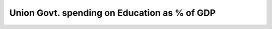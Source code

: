 Union Govt. spending on Education as % of GDP
=============================================

.. raw:: html
 
    <iframe src="../viz/visualization.html#linechart/education/union_govt_spending_on_education_as_%_of_gdp" width="100%", height="500",  frameBorder="0"></iframe>

